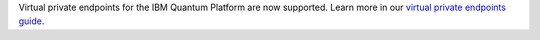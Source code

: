 Virtual private endpoints for the IBM Quantum Platform are now supported.
Learn more in our `virtual private endpoints guide <https://quantum.cloud.ibm.com/docs/en/security/virtual-private-endpoints>`__.